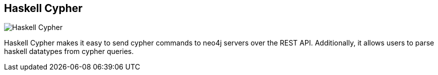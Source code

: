 == Haskell Cypher
:type: driver
:path: /c/driver/haskell
:author: @bogiebro
:tags: haskell,rest
:url: http://hackage.haskell.org/package/cypher-0.8
image::http://assets.neo4j.org/img/languages/haskell.png[Haskell Cypher,role=logo]

Haskell Cypher makes it easy to send cypher commands to neo4j servers over the REST API. Additionally, it allows users to parse haskell datatypes from cypher queries.